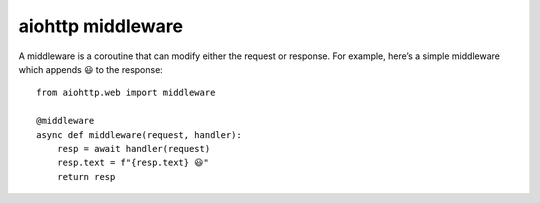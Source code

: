 aiohttp middleware
==================


A middleware is a coroutine that can modify either the request or response. For
example, here’s a simple middleware which appends 😃 to the response::

    from aiohttp.web import middleware

    @middleware
    async def middleware(request, handler):
        resp = await handler(request)
        resp.text = f"{resp.text} 😃"
        return resp




